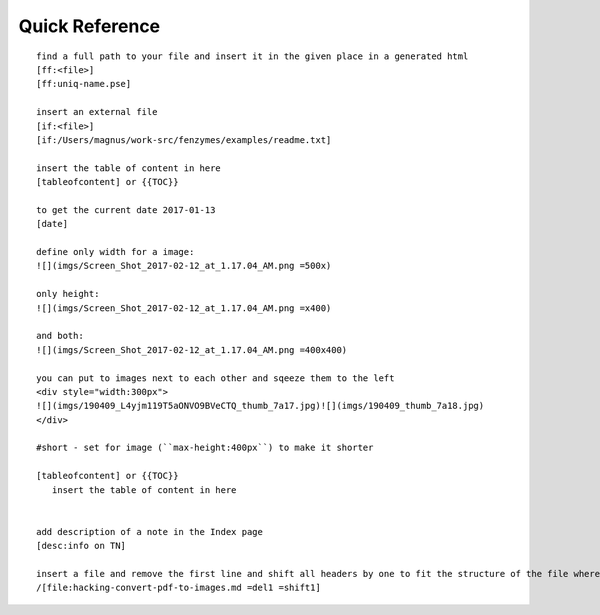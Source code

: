 Quick Reference
=================================================================

::

     find a full path to your file and insert it in the given place in a generated html
     [ff:<file>]
     [ff:uniq-name.pse]

     insert an external file
     [if:<file>]
     [if:/Users/magnus/work-src/fenzymes/examples/readme.txt]

     insert the table of content in here
     [tableofcontent] or {{TOC}}

     to get the current date 2017-01-13
     [date]

     define only width for a image:
     ![](imgs/Screen_Shot_2017-02-12_at_1.17.04_AM.png =500x)

     only height:
     ![](imgs/Screen_Shot_2017-02-12_at_1.17.04_AM.png =x400)

     and both:
     ![](imgs/Screen_Shot_2017-02-12_at_1.17.04_AM.png =400x400)

     you can put to images next to each other and sqeeze them to the left
     <div style="width:300px">
     ![](imgs/190409_L4yjm119T5aONVO9BVeCTQ_thumb_7a17.jpg)![](imgs/190409_thumb_7a18.jpg)
     </div>

     #short - set for image (``max-height:400px``) to make it shorter

     [tableofcontent] or {{TOC}}
        insert the table of content in here


     add description of a note in the Index page
     [desc:info on TN]

     insert a file and remove the first line and shift all headers by one to fit the structure of the file where you import to
     /[file:hacking-convert-pdf-to-images.md =del1 =shift1]


